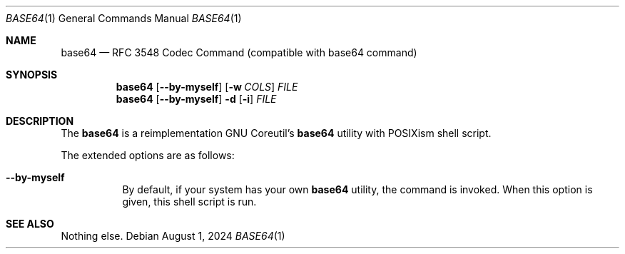 .Dd August 1, 2024
.Dt BASE64 1
.Os
.Sh NAME
.Nm base64
.Nd RFC 3548 Codec Command (compatible with "base64" command)
.Sh SYNOPSIS
.Nm
.Op Fl -by-myself
.Op Fl w Ar COLS
.Ar FILE
.Nm
.Op Fl -by-myself
.Fl d
.Op Fl i
.Ar FILE
.Sh DESCRIPTION
The
.Nm
is a reimplementation GNU Coreutil's
.Nm
utility with POSIXism shell script.
.Pp
The extended options are as follows:
.Bl -tag -width Ds
.It Fl -by-myself
By default, if your system has your own
.Nm
utility, the command is invoked.
When this option is given, this shell script is run.
.El
.Sh SEE ALSO
Nothing else.
